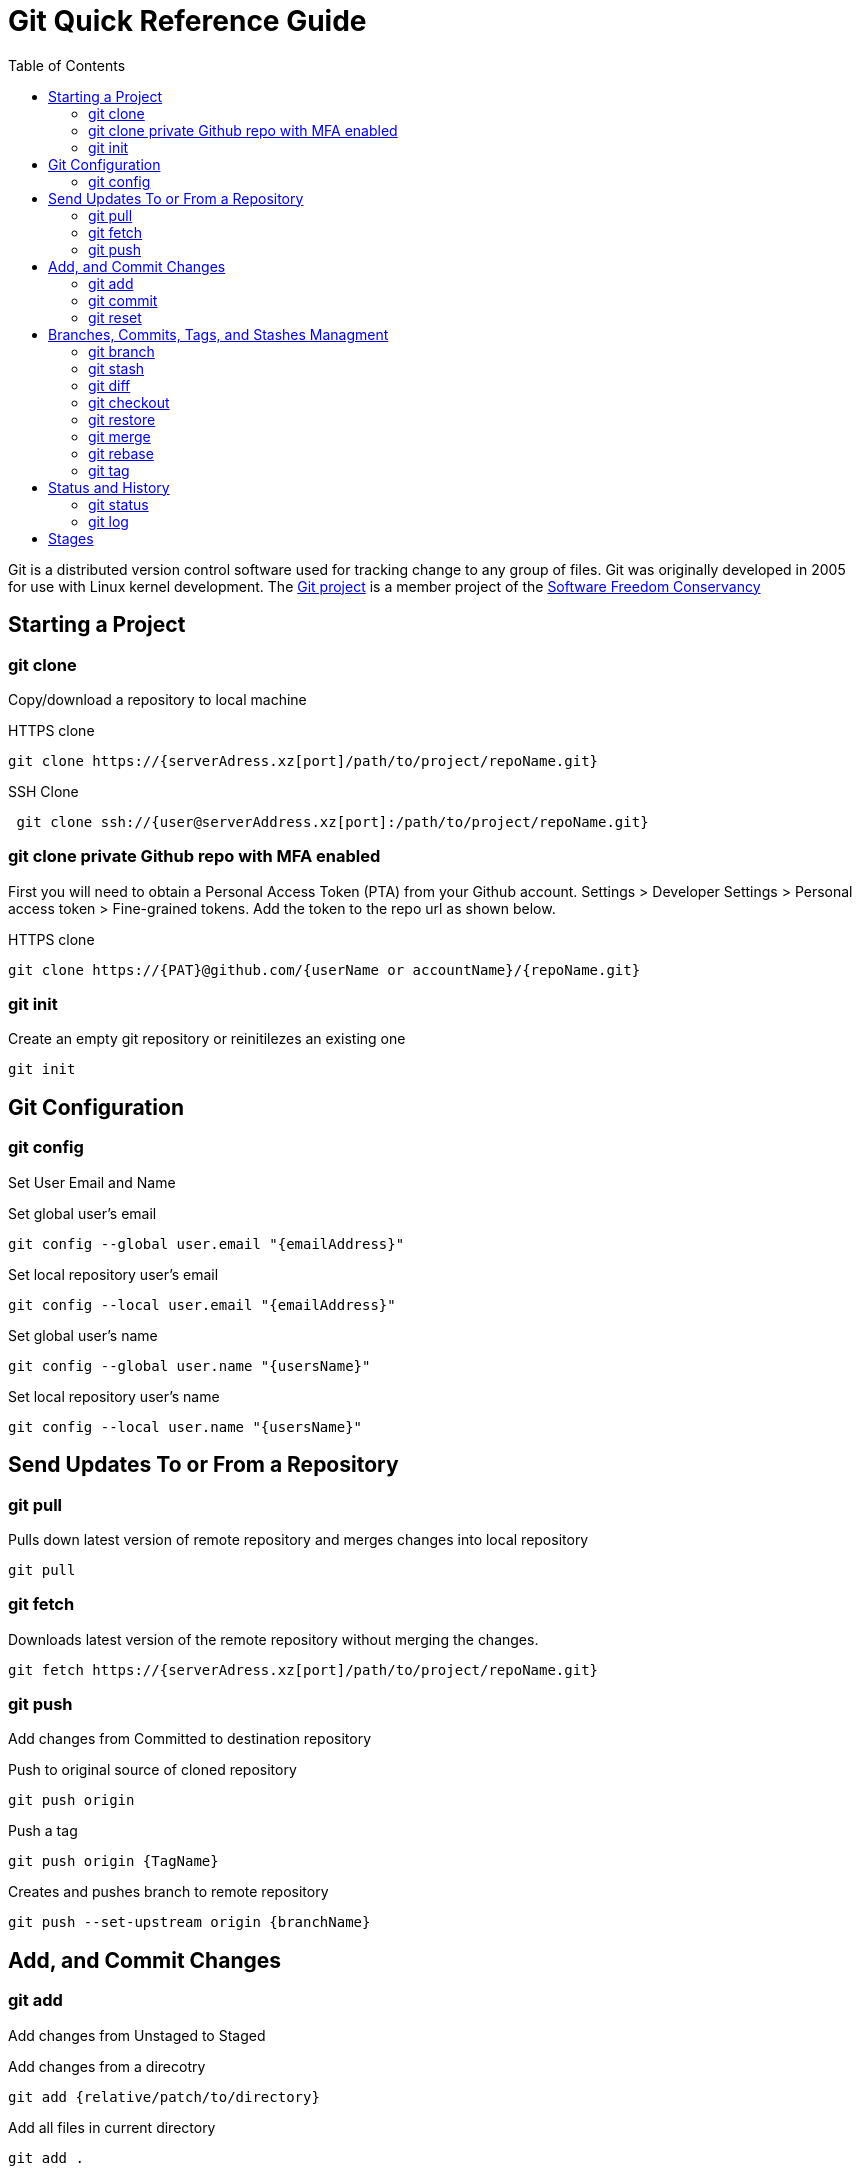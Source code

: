 = Git Quick Reference Guide
:toc: right

Git is a distributed version control software used for tracking change to any group of files. Git was originally developed in 2005 for use with Linux kernel development. The https://git-scm.com/[Git project] is a member project of the https://sfconservancy.org/[Software Freedom Conservancy]

== Starting a Project
=== git clone
Copy/download a repository to local machine

.HTTPS clone
----
git clone https://{serverAdress.xz[port]/path/to/project/repoName.git}
----

.SSH Clone
----
 git clone ssh://{user@serverAddress.xz[port]:/path/to/project/repoName.git}
----

=== git clone private Github repo with MFA enabled
First you will need to obtain a Personal Access Token (PTA) from your Github account. Settings > Developer Settings > Personal access token > Fine-grained tokens. Add the token to the repo url as shown below. 

.HTTPS clone
----
git clone https://{PAT}@github.com/{userName or accountName}/{repoName.git}
----


=== git init
Create an empty git repository or reinitilezes an existing one
----
git init
----

== Git Configuration
=== git config
Set User Email and  Name

.Set global user's email
----
git config --global user.email "{emailAddress}"
----
.Set local repository user's email
----
git config --local user.email "{emailAddress}"
----
.Set global user's name
----
git config --global user.name "{usersName}"
----
.Set local repository user's name
----
git config --local user.name "{usersName}"
----

== Send Updates To or From a Repository 
=== git pull
.Pulls down latest version of remote repository and merges changes into local repository
----
git pull
----

=== git fetch 
.Downloads latest version of the remote repository without merging the changes.
----
git fetch https://{serverAdress.xz[port]/path/to/project/repoName.git}
----

=== git push
Add changes from Committed to destination repository

.Push to original source of cloned repository
----   
git push origin
----
.Push a tag
----
git push origin {TagName}
----
.Creates and pushes branch to remote repository
----
git push --set-upstream origin {branchName}
----

== Add, and Commit Changes 
=== git add
Add changes from Unstaged to Staged

.Add changes from a direcotry
----
git add {relative/patch/to/directory}
----

.Add all files in current directory
----
git add .
----
.Add a specific file
----
git add {fileName}  
----

=== git commit

.Add changes from Staged to Committed with a note
----
git commit -m "{message}"
----

=== git reset
.Reset unstaged changes if they have not been Committed
----
git reset
----

== Branches, Commits, Tags, and Stashes Managment

=== git branch

.List branches
----
git branch
----
.Create new branch. Does not move you to the new branch.
----
git branch {branchName}
----
.Delete a branch
----
git branch -d {branchName}
----

=== git stash
.Creates a new stash and reverts to the most resent commits
----
git stash
----
.Save a stash under a name
----
git stash save "{StashName}"
----
.List stashes
----
git stash list
----
.Restore the changes from the most recent stash
----
git stash pop
----

=== git diff

.Check differences between two branches
----
git diff {Branch1} {Branch2}
----

=== git checkout
Move Head to a specific commit, branch, or tag.

.Show UUIDs for commits
----
git log
----

.Move to a specific commit
----
git checkout {UUID}
----
.Move to the master commit
----
git checkout master
----
.Check out a tags
----
git checkout {TagName}
----

.Move to a branch
----
git checkout {branchName}
----
.Create new branch and move to it.
----
git checkout -b {branchName}
----

=== git restore
----
git restore {file}
----

=== git merge

.Merges specified branch in to currently located branch
----
git merge {SourceBranch}
----
.Abort a conflicting merge
----
git merge --abort
----

=== git rebase

.Rebase(merge) current branch with SourceBranch
----
git rebase {sourceBranch}
----

=== git tag
Creates name for specific commits. Use instead of UUIDs.

.List all tags
----
git tag
----
.Add a tag with a name and message
----
git tag -a {tagName} -m "{message}"
----

== Status and History
=== git status

.Show current status of local repository
----
git status
----

=== git log

.Show history of repository name
----
git log
----
.Compact version
----
git log --oneline
----
.Show commits as a graph
----
git log --graph
----
.Show commits as a compact graph
----
git log --graph --oneline
----

== Stages
* **Unstaged** - made changes that may not be kept
* **Staged** - Made changes that you are sure you want to keep
* **Committed** - Defiantly want to keep changes
* **Pushed** - Uploaded changes to remote repository
